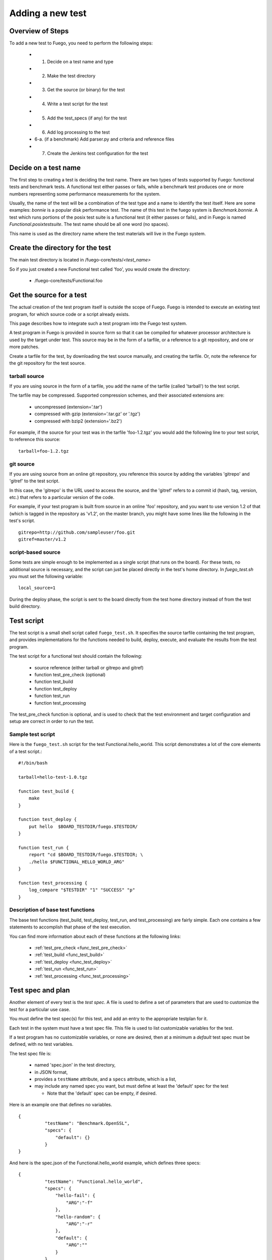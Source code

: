 .. _adding_a_new_test:

############################
Adding a new test
############################

========================
Overview of Steps
========================

To add a new test to Fuego, you need to perform the following steps:

 * 1. Decide on a test name and type
 * 2. Make the test directory
 * 3. Get the source (or binary) for the test
 * 4. Write a test script for the test
 * 5. Add the test_specs (if any) for the test
 * 6. Add log processing to the test
 * 6-a. (if a benchmark) Add parser.py and criteria and reference
   files
 * 7. Create the Jenkins test configuration for the test

==========================
Decide on a test name
==========================

The first step to creating a test is deciding the test name.  There
are two types of tests supported by Fuego: functional tests and
benchmark tests.  A functional test either passes or fails, while a
benchmark test produces one or more numbers representing some
performance measurements for the system.

Usually, the name of the test will be a combination of the test type
and a name to identify the test itself.  Here are some examples:
*bonnie* is a popular disk performance test.  The name of this test in
the fuego system is *Benchmark.bonnie*.  A test which runs portions of
the posix test suite is a functional test (it either passes or fails),
and in Fuego is named *Functional.posixtestsuite*.  The test name
should be all one word (no spaces).

This name is used as the directory name where the test materials will
live in the Fuego system.

======================================
Create the directory for the test
======================================

The main test directory is located in
/fuego-core/tests/*<test_name>*

So if you just created a new Functional test called 'foo', you would
create the directory:

 * /fuego-core/tests/Functional.foo

================================
Get the source for a test
================================

The actual creation of the test program itself is outside
the scope of Fuego.  Fuego is intended to execute an existing
test program, for which source code or a script already exists.

This page describes how to integrate such a test program into the
Fuego test system.

A test program in Fuego is provided in source form so that it can
be compiled for whatever processor architecture is used by the
target under test. This source may be in the form of a tarfile,
or a reference to a git repository, and one or more patches.

Create a tarfile for the test, by downloading the test source
manually, and creating the tarfile.  Or, note the reference for the
git repository for the test source.

tarball source
================

If you are using source in the form of a tarfile, you add the name of
the tarfile (called 'tarball') to the test script.

The tarfile may be compressed.  Supported compression schemes, and
their associated extensions are:

 * uncompressed (extension='.tar')
 * compressed with gzip (extension='.tar.gz' or '.tgz')
 * compressed with bzip2 (extension='.bz2')

For example, if the source for your test was in the tarfile
'foo-1.2.tgz' you would add the following line to your test script, to
reference this source: ::

  tarball=foo-1.2.tgz


git source
===============

If you are using source from an online git repository, you reference
this source by adding the variables 'gitrepo' and 'gitref' to the test
script.

In this case, the 'gitrepo' is the URL used to access the source, and
the 'gitref' refers to a commit id (hash, tag, version, etc.) that
refers to a particular version of the code.

For example, if your test program is built from source in an online
'foo' repository, and you want to use version 1.2 of that (which is
tagged in the repository as 'v1.2', on the master branch,  you might
have some lines like the following in the test's script. ::

  gitrepo=http://github.com/sampleuser/foo.git
  gitref=master/v1.2


script-based source
=====================

Some tests are simple enough to be implemented as a single script
(that runs on the board).  For these tests, no additional source is
necessary, and the script can just be placed directly in the test's
home directory. In *fuego_test.sh* you must set the following
variable: ::


 local_source=1


During the deploy phase, the script is sent to the board directly from
the test home directory instead of from the test build directory.


=================
Test script
=================

The test script is a small shell script called ``fuego_test.sh``. It
specifies the source tarfile containing the test program, and provides
implementations for the functions needed to build, deploy, execute,
and evaluate the results from the test program.

The test script for a functional test should contain the following:

 * source reference (either tarball or gitrepo and gitref)
 * function test_pre_check (optional)
 * function test_build
 * function test_deploy
 * function test_run
 * function test_processing

The test_pre_check function is optional, and is used to check that
the test environment and target configuration and setup are correct
in order to run the test.

Sample test script
========================

Here is the ``fuego_test.sh`` script for the test
Functional.hello_world.  This script demonstrates a lot of the core
elements of a test script.::


	#!/bin/bash

	tarball=hello-test-1.0.tgz

	function test_build {
	    make
	}

	function test_deploy {
	    put hello  $BOARD_TESTDIR/fuego.$TESTDIR/
	}

	function test_run {
	    report "cd $BOARD_TESTDIR/fuego.$TESTDIR; \
            ./hello $FUNCTIONAL_HELLO_WORLD_ARG"
	}

	function test_processing {
	    log_compare "$TESTDIR" "1" "SUCCESS" "p"
	}


Description of base test functions
=========================================

The base test functions (test_build, test_deploy, test_run, and
test_processing) are fairly simple.  Each one contains a few
statements to accomplish that phase of the test execution.

You can find more information about each of these functions at the
following links:

 * :ref:`test_pre_check <func_test_pre_check>`
 * :ref:`test_build <func_test_build>`
 * :ref:`test_deploy <func_test_deploy>`
 * :ref:`test_run <func_test_run>`
 * :ref:`test_processing <func_test_processing>`


=======================
Test spec and plan
=======================

Another element of every test is the *test spec*.  A file is used
to define a set of parameters that are used to customize the test
for a particular use case.

You must define the test spec(s) for this test, and add an entry to
the appropriate testplan for it.

Each test in the system must have a test spec file.  This file
is used to list customizable variables for the test.

If a test program has no customizable variables, or none are desired,
then at a minimum a *default* test spec must be defined, with no test
variables.

The test spec file is:

 * named 'spec.json' in the test directory,
 * in JSON format,
 * provides a ``testName`` attribute, and a ``specs``
   attribute, which is a list,
 * may include any named spec you want, but must define at least the
   'default' spec for the test

   * Note that the 'default' spec can be empty, if desired.

Here is an example one that defines no variables. ::


	{
		  "testName": "Benchmark.OpenSSL",
		  "specs": {
		      "default": {}
		  }
	}


And here is the spec.json of the Functional.hello_world example, which
defines three specs: ::


	{
		  "testName": "Functional.hello_world",
		  "specs": {
		      "hello-fail": {
		          "ARG":"-f"
		      },
		      "hello-random": {
		          "ARG":"-r"
		      },
		      "default": {
		          "ARG":""
		      }
		  }
	}


Next, you may want to add an entry to one of the testplan files.
These files are located in the directory
``/fuego-core/overlays/testplans``.

Choose a testplan you would like to include this test, and edit the
corresponding file. For example, to add your test to the list of tests
executed when the 'default' testplan is used, add an entry ``default``
to the 'testplan_default.json' file.

Note that you should add a comma after your entry, if it is not the
last one in the list of *tests*.

Please read :ref:`Test Specs and Plans <test_specs_and_plans>` for
more details.


========================
Test results parser
========================
Each test should also provide some mechanism to parse the results
from the test program, and determine the success of the test.

For a simple Functional test, you can use the :ref:`log_compare
<func_log_compare>` function to specify a pattern to search for in the
test log, and the number of times that pattern should be found in
order to indicate success of the test.  This is done from the
:ref:`test_processing <func_test_processing>` function in the test
script.

Here is an example of a call to log_compare: ::

	function test_processing {
		  log_compare "$TESTDIR" "11" "^TEST.*OK" "p"
	}


This example looks for the pattern *^TEST.*OK*, which finds lines in
the test log that start with the word 'TEST' and are followed by the
string 'OK' on the same line.  It looks for this pattern 11 times.

:ref:`log_compare <func_log_compare>` can be used to parse the logs of
simple tests with line-oriented output.

For tests with more complex output, and for Benchmark tests that
produce numerical results, you must add a python program called
'parser.py', which scans the test log and produces a data structure
used by other parts of the Fuego system.

See :ref:`parser.py <parser>` for information about this program.



====================================
Pass criteria and reference info
====================================

You should also provide information to Fuego to indicate how to
evaluate the ultimate resolution of the test.

For a Functional test, it is usually the case that the whole test
passes only if all individual test cases in the test pass.  That is,
one error in a test case indicates overall test failure.  However, for
Benchmark tests, the evaluation of the results is more complicated.
It is required to specify what numbers constitute success vs. failure
for the test.

Also, for very complicated Functional tests, there may be complicated
results, where, for example, some results should be ignored.

You can specify the criteria used to evaluate the test results, by
creating a ':ref:`criteria.json <criteria_json>`' file for the test.

Finally, you may wish to add a file that indicates certain information
about the test results.  This information is placed in the
':ref:`reference.json <reference_json>`' file for a test.

Please see the links for those files to learn more about what they are
and how to write them, and customize them for your system.

=================================
Jenkins job definition file
=================================

The last step in creating the test is to create the Jenkins job for
it.

A Jenkins job describes to Jenkins what board to run the test on, what
variables to pass to the test (including the test spec (or variant),
and what script to run for the test.

Jenkins jobs are created using the command-line tool 'ftc'.

A Jenkin job has the name ``<node_name>.<spec>.<test_type>.<test_name>``

You create a Jenkins job using a command like the following:

 * ``$ ftc add-jobs -b myboard -t Functional.mytest [-s default]``

The ftc 'add-jobs' sub-command uses '-b' to specify the board,
'-t' to specify the test, and '-s' to specify the test spec that
will be used for this Jenkins job.

In this case, the name of the Jenkins job that would be created would
be:

 * myboard.default.Functional.mytest

This results in the creation of a file called config.xml, in the
/var/lib/jenkins/jobs/<job_name> directory.






=========================
Publishing the test
=========================

Tests that are of general interest should be
submitted for inclusion into fuego-core.

Right now, the method of doing this is to create a commit and send
that commit to the fuego mailing list, for review, and hopefully
acceptance and integration by the fuego maintainers.

In the future, a server will be provided where test developers can
share tests that they have created in a kind of "test marketplace".
Tests will be available for browsing and downloading, with results
from other developers available to compare with your own results.
There is already preliminary support for packaging a test using the
'ftc package-test' feature.  More information about this service will
be made available in the future.

=======================
Technical Details
=======================

This section has technical details about a test.

Directory structure
========================

The directory structure used by Fuego is documented at
[[Fuego directories]]



Files
========

A test consists of the following files or items:

==============  ==============  ====================================  =============================================================================== =========
File or item    format          location                              description                                                                     test type
==============  ==============  ====================================  =============================================================================== =========
config.xml      Jenkins XML     /var/lib/jenkins/jobs/{test_name}     Has the Jenkins (front-end) configuration for the test                            all
tarfile         tar format      /fuego-core/tests/{test_name}         Has the source code for the test program                                          all
patches         patch format    /fuego-core/tests/{test_name}         Zero or more patches to customize the test program (applied during the unpack     all
                                                                      phase
base script     shell script    /fuego-core/tests/{test_name}         Is the shell script that implements the different test phases in Fuego            all
                                /fuego_test.sh
test spec       JSON            /fuego-core/tests/{test_name}         Has groups of variables (and their values) that can be used with this test        all
                                /spec.json
test plan(s)    JSON            /fuego-core/overlays/testplan         Has the testplans for the entire system                                           all
parser          python          /fuego-core/tests/{test_name}         Python program to parse benchmark metrics out of the log, and provide a           all, but
                                /parser.py                            dictionary to the Fuego plotter                                                   can be
                                                                                                                                                        missing
                                                                                                                                                        for
                                                                                                                                                        functional
                                                                                                                                                        tests

pass criteria   JSON            /fuego-core/tests/{test_name}          Has the "pass" criteria for the test                                             all
                                /criteria.json
reference info  JSON            /fuego-core/tests/{test_name}          Has additional information about test results,such                               benchmark
                                /reference.json                        as the units for benchmark measurements                                          only

reference.log   Fuego-          /fuego-core/tests/{test_name}          Has the threshold values and comparison operators for                            benchmark
                specific        /reference.log                         benchmark metrics measured by the test                                           only

p/n logs        text            (deprecated)                           Are logs with the results (positive or negative) parsed out,                    functional
                                                                       for determination of test pass/fail                                             only
==============  ==============  ====================================  =============================================================================== =========

